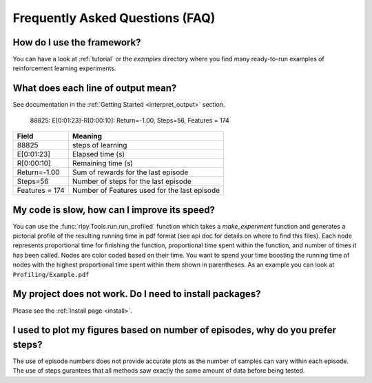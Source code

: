 .. _faq:

Frequently Asked Questions (FAQ)
================================

How do I use the framework?
---------------------------

You can have a look at :ref:`tutorial` or the `examples` directory where you
find many ready-to-run examples of reinforcement learning experiments.


What does each line of output mean?
-----------------------------------

See documentation in the :ref:`Getting Started <interpret_output>` section.

    88825: E[0:01:23]-R[0:00:10]: Return=-1.00, Steps=56, Features = 174

+-----------------+----------------------------------------------+
| Field           |  Meaning                                     |
+=================+==============================================+
| 88825           | steps of learning                            |
+-----------------+----------------------------------------------+
| E[0:01:23]      | Elapsed time (s)                             |
+-----------------+----------------------------------------------+
| R[0:00:10]      | Remaining time (s)                           |
+-----------------+----------------------------------------------+
| Return=-1.00    | Sum of rewards for the last episode          |
+-----------------+----------------------------------------------+
| Steps=56        | Number of steps for the last episode         |
+-----------------+----------------------------------------------+
| Features = 174  | Number of Features used for the last episode |
+-----------------+----------------------------------------------+

My code is slow, how can I improve its speed?
---------------------------------------------

You can use the :func:`rlpy.Tools.run.run_profiled` function which takes a
`make_experiment` function and generates a pictorial profile of the
resulting running time in pdf format (see api doc for details on where to
find this files). 
Each node represents proportional time
for finishing the function, proportional time spent within the function, and
number of times it has been called. Nodes are color coded based on their time.
You want to spend your time boosting the running time of nodes with the highest
proportional time spent within them shown in parentheses. As an example you can
look at ``Profiling/Example.pdf``

My project does not work. Do I need to install packages?
--------------------------------------------------------

Please see the :ref:`Install page <install>`.

I used to plot my figures based on number of episodes, why do you prefer steps?
-------------------------------------------------------------------------------
The use of episode numbers does not provide accurate plots as the number of
samples can vary within each episode. The use of steps gurantees that all
methods saw exactly the same amount of data before being tested.
